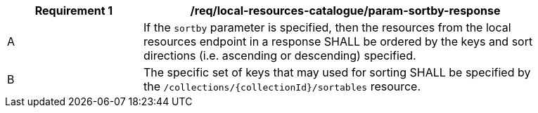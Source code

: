 [[req_local-resources-catalogue_param-sortby-response]]
[width="90%",cols="2,6a"]
|===
^|*Requirement {counter:req-id}* |*/req/local-resources-catalogue/param-sortby-response*

^|A |If the `sortby` parameter is specified, then the resources from the local resources endpoint in a response SHALL be ordered by the keys and sort directions (i.e. ascending or descending) specified.
^|B |The specific set of keys that may used for sorting SHALL be specified by the `/collections/{collectionId}/sortables` resource.
|===
